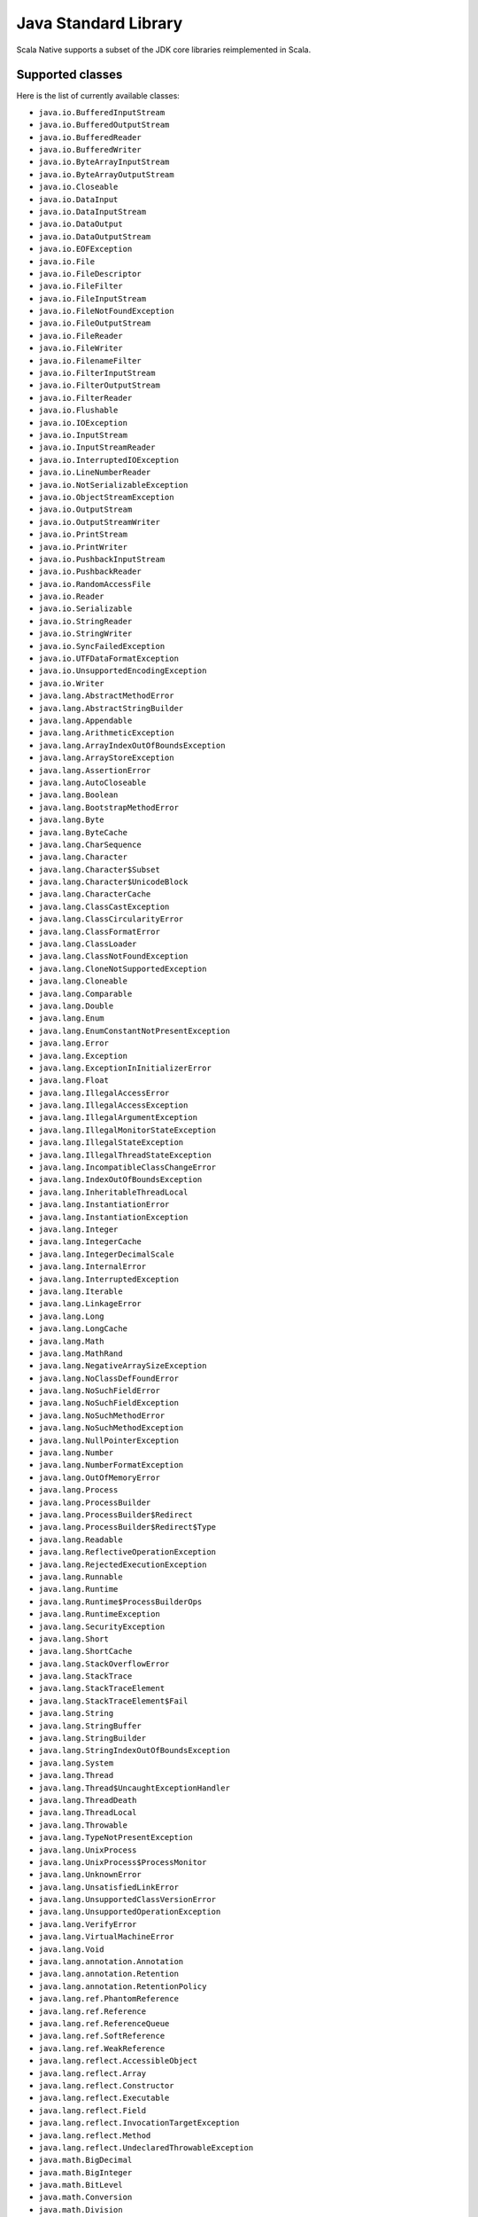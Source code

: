 .. _javalib:

Java Standard Library
=====================

Scala Native supports a subset of the JDK core libraries reimplemented in Scala.

Supported classes
-----------------

Here is the list of currently available classes:

* ``java.io.BufferedInputStream``
* ``java.io.BufferedOutputStream``
* ``java.io.BufferedReader``
* ``java.io.BufferedWriter``
* ``java.io.ByteArrayInputStream``
* ``java.io.ByteArrayOutputStream``
* ``java.io.Closeable``
* ``java.io.DataInput``
* ``java.io.DataInputStream``
* ``java.io.DataOutput``
* ``java.io.DataOutputStream``
* ``java.io.EOFException``
* ``java.io.File``
* ``java.io.FileDescriptor``
* ``java.io.FileFilter``
* ``java.io.FileInputStream``
* ``java.io.FileNotFoundException``
* ``java.io.FileOutputStream``
* ``java.io.FileReader``
* ``java.io.FileWriter``
* ``java.io.FilenameFilter``
* ``java.io.FilterInputStream``
* ``java.io.FilterOutputStream``
* ``java.io.FilterReader``
* ``java.io.Flushable``
* ``java.io.IOException``
* ``java.io.InputStream``
* ``java.io.InputStreamReader``
* ``java.io.InterruptedIOException``
* ``java.io.LineNumberReader``
* ``java.io.NotSerializableException``
* ``java.io.ObjectStreamException``
* ``java.io.OutputStream``
* ``java.io.OutputStreamWriter``
* ``java.io.PrintStream``
* ``java.io.PrintWriter``
* ``java.io.PushbackInputStream``
* ``java.io.PushbackReader``
* ``java.io.RandomAccessFile``
* ``java.io.Reader``
* ``java.io.Serializable``
* ``java.io.StringReader``
* ``java.io.StringWriter``
* ``java.io.SyncFailedException``
* ``java.io.UTFDataFormatException``
* ``java.io.UnsupportedEncodingException``
* ``java.io.Writer``
* ``java.lang.AbstractMethodError``
* ``java.lang.AbstractStringBuilder``
* ``java.lang.Appendable``
* ``java.lang.ArithmeticException``
* ``java.lang.ArrayIndexOutOfBoundsException``
* ``java.lang.ArrayStoreException``
* ``java.lang.AssertionError``
* ``java.lang.AutoCloseable``
* ``java.lang.Boolean``
* ``java.lang.BootstrapMethodError``
* ``java.lang.Byte``
* ``java.lang.ByteCache``
* ``java.lang.CharSequence``
* ``java.lang.Character``
* ``java.lang.Character$Subset``
* ``java.lang.Character$UnicodeBlock``
* ``java.lang.CharacterCache``
* ``java.lang.ClassCastException``
* ``java.lang.ClassCircularityError``
* ``java.lang.ClassFormatError``
* ``java.lang.ClassLoader``
* ``java.lang.ClassNotFoundException``
* ``java.lang.CloneNotSupportedException``
* ``java.lang.Cloneable``
* ``java.lang.Comparable``
* ``java.lang.Double``
* ``java.lang.Enum``
* ``java.lang.EnumConstantNotPresentException``
* ``java.lang.Error``
* ``java.lang.Exception``
* ``java.lang.ExceptionInInitializerError``
* ``java.lang.Float``
* ``java.lang.IllegalAccessError``
* ``java.lang.IllegalAccessException``
* ``java.lang.IllegalArgumentException``
* ``java.lang.IllegalMonitorStateException``
* ``java.lang.IllegalStateException``
* ``java.lang.IllegalThreadStateException``
* ``java.lang.IncompatibleClassChangeError``
* ``java.lang.IndexOutOfBoundsException``
* ``java.lang.InheritableThreadLocal``
* ``java.lang.InstantiationError``
* ``java.lang.InstantiationException``
* ``java.lang.Integer``
* ``java.lang.IntegerCache``
* ``java.lang.IntegerDecimalScale``
* ``java.lang.InternalError``
* ``java.lang.InterruptedException``
* ``java.lang.Iterable``
* ``java.lang.LinkageError``
* ``java.lang.Long``
* ``java.lang.LongCache``
* ``java.lang.Math``
* ``java.lang.MathRand``
* ``java.lang.NegativeArraySizeException``
* ``java.lang.NoClassDefFoundError``
* ``java.lang.NoSuchFieldError``
* ``java.lang.NoSuchFieldException``
* ``java.lang.NoSuchMethodError``
* ``java.lang.NoSuchMethodException``
* ``java.lang.NullPointerException``
* ``java.lang.Number``
* ``java.lang.NumberFormatException``
* ``java.lang.OutOfMemoryError``
* ``java.lang.Process``
* ``java.lang.ProcessBuilder``
* ``java.lang.ProcessBuilder$Redirect``
* ``java.lang.ProcessBuilder$Redirect$Type``
* ``java.lang.Readable``
* ``java.lang.ReflectiveOperationException``
* ``java.lang.RejectedExecutionException``
* ``java.lang.Runnable``
* ``java.lang.Runtime``
* ``java.lang.Runtime$ProcessBuilderOps``
* ``java.lang.RuntimeException``
* ``java.lang.SecurityException``
* ``java.lang.Short``
* ``java.lang.ShortCache``
* ``java.lang.StackOverflowError``
* ``java.lang.StackTrace``
* ``java.lang.StackTraceElement``
* ``java.lang.StackTraceElement$Fail``
* ``java.lang.String``
* ``java.lang.StringBuffer``
* ``java.lang.StringBuilder``
* ``java.lang.StringIndexOutOfBoundsException``
* ``java.lang.System``
* ``java.lang.Thread``
* ``java.lang.Thread$UncaughtExceptionHandler``
* ``java.lang.ThreadDeath``
* ``java.lang.ThreadLocal``
* ``java.lang.Throwable``
* ``java.lang.TypeNotPresentException``
* ``java.lang.UnixProcess``
* ``java.lang.UnixProcess$ProcessMonitor``
* ``java.lang.UnknownError``
* ``java.lang.UnsatisfiedLinkError``
* ``java.lang.UnsupportedClassVersionError``
* ``java.lang.UnsupportedOperationException``
* ``java.lang.VerifyError``
* ``java.lang.VirtualMachineError``
* ``java.lang.Void``
* ``java.lang.annotation.Annotation``
* ``java.lang.annotation.Retention``
* ``java.lang.annotation.RetentionPolicy``
* ``java.lang.ref.PhantomReference``
* ``java.lang.ref.Reference``
* ``java.lang.ref.ReferenceQueue``
* ``java.lang.ref.SoftReference``
* ``java.lang.ref.WeakReference``
* ``java.lang.reflect.AccessibleObject``
* ``java.lang.reflect.Array``
* ``java.lang.reflect.Constructor``
* ``java.lang.reflect.Executable``
* ``java.lang.reflect.Field``
* ``java.lang.reflect.InvocationTargetException``
* ``java.lang.reflect.Method``
* ``java.lang.reflect.UndeclaredThrowableException``
* ``java.math.BigDecimal``
* ``java.math.BigInteger``
* ``java.math.BitLevel``
* ``java.math.Conversion``
* ``java.math.Division``
* ``java.math.Elementary``
* ``java.math.Logical``
* ``java.math.MathContext``
* ``java.math.Multiplication``
* ``java.math.Primality``
* ``java.math.RoundingMode``
* ``java.net.BindException``
* ``java.net.ConnectException``
* ``java.net.Inet4Address``
* ``java.net.Inet6Address``
* ``java.net.InetAddress``
* ``java.net.InetAddressBase``
* ``java.net.InetSocketAddress``
* ``java.net.MalformedURLException``
* ``java.net.NoRouteToHostException``
* ``java.net.PlainSocketImpl``
* ``java.net.PortUnreachableException``
* ``java.net.ServerSocket``
* ``java.net.Socket``
* ``java.net.SocketAddress``
* ``java.net.SocketException``
* ``java.net.SocketImpl``
* ``java.net.SocketInputStream``
* ``java.net.SocketOption``
* ``java.net.SocketOptions``
* ``java.net.SocketOutputStream``
* ``java.net.SocketTimeoutException``
* ``java.net.URI``
* ``java.net.URI$Helper``
* ``java.net.URIEncoderDecoder``
* ``java.net.URISyntaxException``
* ``java.net.URL``
* ``java.net.URLClassLoader``
* ``java.net.URLConnection``
* ``java.net.URLEncoder``
* ``java.net.UnknownHostException``
* ``java.net.UnknownServiceException``
* ``java.nio.Buffer``
* ``java.nio.BufferOverflowException``
* ``java.nio.BufferUnderflowException``
* ``java.nio.ByteBuffer``
* ``java.nio.ByteOrder``
* ``java.nio.CharBuffer``
* ``java.nio.DoubleBuffer``
* ``java.nio.FloatBuffer``
* ``java.nio.IntBuffer``
* ``java.nio.InvalidMarkException``
* ``java.nio.LongBuffer``
* ``java.nio.MappedByteBuffer``
* ``java.nio.ReadOnlyBufferException``
* ``java.nio.ShortBuffer``
* ``java.nio.channels.ByteChannel``
* ``java.nio.channels.Channel``
* ``java.nio.channels.Channels``
* ``java.nio.channels.ClosedChannelException``
* ``java.nio.channels.FileChannel``
* ``java.nio.channels.FileChannel$MapMode``
* ``java.nio.channels.FileLock``
* ``java.nio.channels.GatheringByteChannel``
* ``java.nio.channels.InterruptibleChannel``
* ``java.nio.channels.NonReadableChannelException``
* ``java.nio.channels.NonWritableChannelException``
* ``java.nio.channels.OverlappingFileLockException``
* ``java.nio.channels.ReadableByteChannel``
* ``java.nio.channels.ScatteringByteChannel``
* ``java.nio.channels.SeekableByteChannel``
* ``java.nio.channels.WritableByteChannel``
* ``java.nio.channels.spi.AbstractInterruptibleChannel``
* ``java.nio.charset.CharacterCodingException``
* ``java.nio.charset.Charset``
* ``java.nio.charset.CharsetDecoder``
* ``java.nio.charset.CharsetEncoder``
* ``java.nio.charset.CoderMalfunctionError``
* ``java.nio.charset.CoderResult``
* ``java.nio.charset.CodingErrorAction``
* ``java.nio.charset.IllegalCharsetNameException``
* ``java.nio.charset.MalformedInputException``
* ``java.nio.charset.StandardCharsets``
* ``java.nio.charset.UnmappableCharacterException``
* ``java.nio.charset.UnsupportedCharsetException``
* ``java.nio.file.AccessDeniedException``
* ``java.nio.file.CopyOption``
* ``java.nio.file.DirectoryIteratorException``
* ``java.nio.file.DirectoryNotEmptyException``
* ``java.nio.file.DirectoryStream``
* ``java.nio.file.DirectoryStream$Filter``
* ``java.nio.file.DirectoryStreamImpl``
* ``java.nio.file.FileAlreadyExistsException``
* ``java.nio.file.FileSystem``
* ``java.nio.file.FileSystemException``
* ``java.nio.file.FileSystemLoopException``
* ``java.nio.file.FileSystemNotFoundException``
* ``java.nio.file.FileSystems``
* ``java.nio.file.FileVisitOption``
* ``java.nio.file.FileVisitResult``
* ``java.nio.file.FileVisitor``
* ``java.nio.file.Files``
* ``java.nio.file.Files$TerminateTraversalException``
* ``java.nio.file.LinkOption``
* ``java.nio.file.NoSuchFileException``
* ``java.nio.file.NotDirectoryException``
* ``java.nio.file.NotLinkException``
* ``java.nio.file.OpenOption``
* ``java.nio.file.Path``
* ``java.nio.file.PathMatcher``
* ``java.nio.file.Paths``
* ``java.nio.file.RegexPathMatcher``
* ``java.nio.file.SimpleFileVisitor``
* ``java.nio.file.StandardCopyOption``
* ``java.nio.file.StandardOpenOption``
* ``java.nio.file.StandardWatchEventKinds``
* ``java.nio.file.WatchEvent``
* ``java.nio.file.WatchEvent$Kind``
* ``java.nio.file.WatchEvent$Modifier``
* ``java.nio.file.WatchKey``
* ``java.nio.file.WatchService``
* ``java.nio.file.Watchable``
* ``java.nio.file.attribute.AclEntry``
* ``java.nio.file.attribute.AclFileAttributeView``
* ``java.nio.file.attribute.AttributeView``
* ``java.nio.file.attribute.BasicFileAttributeView``
* ``java.nio.file.attribute.BasicFileAttributes``
* ``java.nio.file.attribute.DosFileAttributeView``
* ``java.nio.file.attribute.DosFileAttributes``
* ``java.nio.file.attribute.FileAttribute``
* ``java.nio.file.attribute.FileAttributeView``
* ``java.nio.file.attribute.FileOwnerAttributeView``
* ``java.nio.file.attribute.FileStoreAttributeView``
* ``java.nio.file.attribute.FileTime``
* ``java.nio.file.attribute.GroupPrincipal``
* ``java.nio.file.attribute.PosixFileAttributeView``
* ``java.nio.file.attribute.PosixFileAttributes``
* ``java.nio.file.attribute.PosixFilePermission``
* ``java.nio.file.attribute.PosixFilePermissions``
* ``java.nio.file.attribute.UserDefinedFileAttributeView``
* ``java.nio.file.attribute.UserPrincipal``
* ``java.nio.file.attribute.UserPrincipalLookupService``
* ``java.nio.file.spi.FileSystemProvider``
* ``java.rmi.Remote``
* ``java.rmi.RemoteException``
* ``java.security.AccessControlException``
* ``java.security.CodeSigner``
* ``java.security.DummyMessageDigest``
* ``java.security.GeneralSecurityException``
* ``java.security.MessageDigest``
* ``java.security.MessageDigestSpi``
* ``java.security.NoSuchAlgorithmException``
* ``java.security.Principal``
* ``java.security.Timestamp``
* ``java.security.TimestampConstructorHelper``
* ``java.security.cert.CertPath``
* ``java.security.cert.Certificate``
* ``java.security.cert.CertificateEncodingException``
* ``java.security.cert.CertificateException``
* ``java.security.cert.CertificateFactory``
* ``java.security.cert.X509Certificate``
* ``java.security.cert.X509Extension``
* ``java.util.AbstractCollection``
* ``java.util.AbstractList``
* ``java.util.AbstractListView``
* ``java.util.AbstractMap``
* ``java.util.AbstractMap$SimpleEntry``
* ``java.util.AbstractMap$SimpleImmutableEntry``
* ``java.util.AbstractQueue``
* ``java.util.AbstractRandomAccessListIterator``
* ``java.util.AbstractSequentialList``
* ``java.util.AbstractSet``
* ``java.util.ArrayDeque``
* ``java.util.ArrayList``
* ``java.util.Arrays``
* ``java.util.Arrays$AsRef``
* ``java.util.BackedUpListIterator``
* ``java.util.Base64``
* ``java.util.Base64$Decoder``
* ``java.util.Base64$DecodingInputStream``
* ``java.util.Base64$Encoder``
* ``java.util.Base64$EncodingOutputStream``
* ``java.util.Base64$Wrapper``
* ``java.util.Calendar``
* ``java.util.Collection``
* ``java.util.Collections``
* ``java.util.Collections$CheckedCollection``
* ``java.util.Collections$CheckedList``
* ``java.util.Collections$CheckedListIterator``
* ``java.util.Collections$CheckedMap``
* ``java.util.Collections$CheckedSet``
* ``java.util.Collections$CheckedSortedMap``
* ``java.util.Collections$CheckedSortedSet``
* ``java.util.Collections$EmptyIterator``
* ``java.util.Collections$EmptyListIterator``
* ``java.util.Collections$ImmutableList``
* ``java.util.Collections$ImmutableMap``
* ``java.util.Collections$ImmutableSet``
* ``java.util.Collections$UnmodifiableCollection``
* ``java.util.Collections$UnmodifiableIterator``
* ``java.util.Collections$UnmodifiableList``
* ``java.util.Collections$UnmodifiableListIterator``
* ``java.util.Collections$UnmodifiableMap``
* ``java.util.Collections$UnmodifiableSet``
* ``java.util.Collections$UnmodifiableSortedMap``
* ``java.util.Collections$UnmodifiableSortedSet``
* ``java.util.Collections$WrappedCollection``
* ``java.util.Collections$WrappedEquals``
* ``java.util.Collections$WrappedIterator``
* ``java.util.Collections$WrappedList``
* ``java.util.Collections$WrappedListIterator``
* ``java.util.Collections$WrappedMap``
* ``java.util.Collections$WrappedSet``
* ``java.util.Collections$WrappedSortedMap``
* ``java.util.Collections$WrappedSortedSet``
* ``java.util.Comparator``
* ``java.util.ConcurrentModificationException``
* ``java.util.Date``
* ``java.util.Deque``
* ``java.util.Dictionary``
* ``java.util.DuplicateFormatFlagsException``
* ``java.util.EmptyStackException``
* ``java.util.EnumSet``
* ``java.util.Enumeration``
* ``java.util.FormatFlagsConversionMismatchException``
* ``java.util.Formattable``
* ``java.util.FormattableFlags``
* ``java.util.Formatter``
* ``java.util.Formatter$BigDecimalLayoutForm``
* ``java.util.FormatterClosedException``
* ``java.util.GregorianCalendar``
* ``java.util.HashMap``
* ``java.util.HashSet``
* ``java.util.Hashtable``
* ``java.util.Hashtable$UnboxedEntry$1``
* ``java.util.IdentityHashMap``
* ``java.util.IllegalFormatCodePointException``
* ``java.util.IllegalFormatConversionException``
* ``java.util.IllegalFormatException``
* ``java.util.IllegalFormatFlagsException``
* ``java.util.IllegalFormatPrecisionException``
* ``java.util.IllegalFormatWidthException``
* ``java.util.IllformedLocaleException``
* ``java.util.InputMismatchException``
* ``java.util.InvalidPropertiesFormatException``
* ``java.util.Iterator``
* ``java.util.LinkedHashMap``
* ``java.util.LinkedHashSet``
* ``java.util.LinkedList``
* ``java.util.List``
* ``java.util.ListIterator``
* ``java.util.Map``
* ``java.util.Map$Entry``
* ``java.util.MissingFormatArgumentException``
* ``java.util.MissingFormatWidthException``
* ``java.util.MissingResourceException``
* ``java.util.NavigableSet``
* ``java.util.NavigableView``
* ``java.util.NoSuchElementException``
* ``java.util.Objects``
* ``java.util.PriorityQueue``
* ``java.util.PriorityQueue$BoxOrdering``
* ``java.util.Properties``
* ``java.util.Queue``
* ``java.util.Random``
* ``java.util.RandomAccess``
* ``java.util.RandomAccessListIterator``
* ``java.util.ServiceConfigurationError``
* ``java.util.Set``
* ``java.util.SizeChangeEvent``
* ``java.util.SortedMap``
* ``java.util.SortedSet``
* ``java.util.StringTokenizer``
* ``java.util.TimeZone``
* ``java.util.TooManyListenersException``
* ``java.util.TreeSet``
* ``java.util.TreeSet$BoxOrdering``
* ``java.util.UUID``
* ``java.util.UnknownFormatConversionException``
* ``java.util.UnknownFormatFlagsException``
* ``java.util.WeakHashMap``
* ``java.util.concurrent.Callable``
* ``java.util.concurrent.CancellationException``
* ``java.util.concurrent.ConcurrentLinkedQueue``
* ``java.util.concurrent.ExecutionException``
* ``java.util.concurrent.Executor``
* ``java.util.concurrent.RejectedExecutionException``
* ``java.util.concurrent.TimeUnit``
* ``java.util.concurrent.TimeoutException``
* ``java.util.concurrent.atomic.AtomicBoolean``
* ``java.util.concurrent.atomic.AtomicInteger``
* ``java.util.concurrent.atomic.AtomicLong``
* ``java.util.concurrent.atomic.AtomicLongArray``
* ``java.util.concurrent.atomic.AtomicReference``
* ``java.util.concurrent.atomic.AtomicReferenceArray``
* ``java.util.concurrent.locks.AbstractOwnableSynchronizer``
* ``java.util.concurrent.locks.AbstractQueuedSynchronizer``
* ``java.util.function.BiConsumer``
* ``java.util.function.BiFunction``
* ``java.util.function.BiPredicate``
* ``java.util.function.BinaryOperator``
* ``java.util.function.Consumer``
* ``java.util.function.Function``
* ``java.util.function.Predicate``
* ``java.util.function.Supplier``
* ``java.util.function.UnaryOperator``
* ``java.util.jar.Attributes``
* ``java.util.jar.Attributes$Name``
* ``java.util.jar.InitManifest``
* ``java.util.jar.JarEntry``
* ``java.util.jar.JarFile``
* ``java.util.jar.JarInputStream``
* ``java.util.jar.JarOutputStream``
* ``java.util.jar.Manifest``
* ``java.util.regex.MatchResult``
* ``java.util.regex.Matcher``
* ``java.util.regex.Pattern``
* ``java.util.regex.PatternSyntaxException``
* ``java.util.stream.BaseStream``
* ``java.util.stream.CompositeStream``
* ``java.util.stream.EmptyIterator``
* ``java.util.stream.Stream``
* ``java.util.stream.Stream$Builder``
* ``java.util.zip.Adler32``
* ``java.util.zip.CRC32``
* ``java.util.zip.CheckedInputStream``
* ``java.util.zip.CheckedOutputStream``
* ``java.util.zip.Checksum``
* ``java.util.zip.DataFormatException``
* ``java.util.zip.Deflater``
* ``java.util.zip.DeflaterOutputStream``
* ``java.util.zip.GZIPInputStream``
* ``java.util.zip.GZIPOutputStream``
* ``java.util.zip.Inflater``
* ``java.util.zip.InflaterInputStream``
* ``java.util.zip.ZipConstants``
* ``java.util.zip.ZipEntry``
* ``java.util.zip.ZipException``
* ``java.util.zip.ZipFile``
* ``java.util.zip.ZipInputStream``
* ``java.util.zip.ZipOutputStream``

**Note:** This is an ongoing effort, some of the classes listed here might
be partially implemented. Please consult `javalib sources
<https://github.com/scala-native/scala-native/tree/master/javalib/src/main/scala/java>`_
for details.

Regular expressions (java.util.regex)
-------------------------------------

Scala Native implements `java.util.regex`-compatible API using
`Google's RE2 library <https://github.com/google/re2>`_.
RE2 is not a drop-in replacement for `java.util.regex` but
handles most common cases well.

Some notes on the implementation:

1. The included RE2 implements a Unicode version lower than
   the version used in the Scala Native Character class (>= 7.0.0).
   The RE2 Unicode version is in the 6.n range. For reference, Java 8
   released with Unicode 6.2.0. 

   The RE2 implemented may not match codepoints added or changed
   in later Unicode versions. Similarly, there may be slight differences
   for Unicode codepoints with high numeric value between values used by RE2
   and those used by the Character class.

2. This implementation of RE2 does not support:

   * Character classes:

     * Unions: ``[a-d[m-p]]``
     * Intersections: ``[a-z&&[^aeiou]]``

   * Predefined character classes: ``\h``, ``\H``, ``\v``, ``\V``

   * Patterns:

     * Octal: ``\0100`` - use decimal or hexadecimal instead.
     * Two character Hexadecimal: ``\xFF`` - use ``\x00FF`` instead.
     * All alphabetic Unicode: ``\uBEEF`` - use hex ``\xBEEF`` instead.
     * Escape: ``\e`` - use ``\u001B`` instead.

   * Java character function classes:

     * ``\p{javaLowerCase}``
     * ``\p{javaUpperCase}``
     * ``\p{javaWhitespace}``
     * ``\p{javaMirrored}``

   * Boundary matchers: ``\G``, ``\R``, ``\Z``

   * Possessive quantifiers: ``X?+``, ``X*+``, ``X++``, ``X{n}+``,
     ``X{n,}+``, ``X{n,m}+``

   * Lookaheads: ``(?=X)``, ``(?!X)``, ``(?<=X)``, ``(?<!X)``, ``(?>X)``

   * Options

     *  CANON_EQ
     *  COMMENTS
     *  LITERAL
     *  UNICODE_CASE
     *  UNICODE_CHARACTER_CLASS
     *  UNIX_LINES

   * Patterns to match a Unicode binary property, such as
     ``\p{isAlphabetic}`` for a codepoint with the 'alphabetic' property,
     are not supported. Often another pattern ``\p{isAlpha}`` may be used
     instead, ``\p{isAlpha}`` in this case.

3. The following Matcher methods have a minimal implementation:

   * Matcher.hasAnchoringBounds() - always return true.
   * Matcher.hasTransparentBounds() - always throws
     UnsupportedOperationException because RE2 does not support lookaheads.
   * Matcher.hitEnd() - always throws UnsupportedOperationException.
   * Matcher.region(int, int)
   * Matcher.regionEnd()
   * Matcher.regionStart()
   * Matcher.requireEnd() - always throws UnsupportedOperationException.
   * Matcher.useAnchoringBounds(boolean)  - always throws
         UnsupportedOperationException
   * Matcher.useTransparentBounds(boolean) - always throws
     UnsupportedOperationException because RE2 does not support lookaheads.

4. Scala Native 0.3.8 required POSIX patterns to have the form
   ``[[:alpha:]]``.
   Now the Java standard form ``\p{Alpha}`` is accepted and the former variant
   pattern is not. This improves compatibility with Java but,
   regrettably, may require code changes when upgrading from Scala Native
   0.3.8.

Continue to :ref:`libc`.
